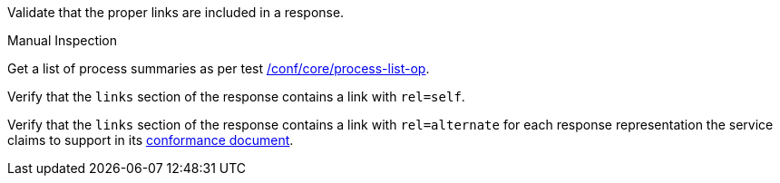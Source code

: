 [[ats_core_pl-links]]
[requirement,type="abstracttest",label="/conf/core/pl-links",subject='<<req_core_pl-links,/req/core/pl-links>>']
====
[.component,class=test-purpose]
--
Validate that the proper links are included in a response.
--

[.component,class=test method type]
--
Manual Inspection
--

[.component,class=test method]
=====
[.component,class=step]
--
Get a list of process summaries as per test <<ats_core_process-list-op,/conf/core/process-list-op>>.
--

[.component,class=step]
--
Verify that the `links` section of the response contains a link with `rel=self`.
--

[.component,class=step]
--
Verify that the `links` section of the response contains a link with `rel=alternate` for each response representation the service claims to support in its <<sc_conformance,conformance document>>.
--
=====
====
